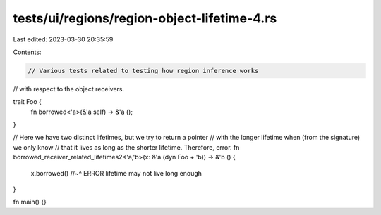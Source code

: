 tests/ui/regions/region-object-lifetime-4.rs
============================================

Last edited: 2023-03-30 20:35:59

Contents:

.. code-block:: rs

    // Various tests related to testing how region inference works
// with respect to the object receivers.

trait Foo {
    fn borrowed<'a>(&'a self) -> &'a ();
}

// Here we have two distinct lifetimes, but we try to return a pointer
// with the longer lifetime when (from the signature) we only know
// that it lives as long as the shorter lifetime. Therefore, error.
fn borrowed_receiver_related_lifetimes2<'a,'b>(x: &'a (dyn Foo + 'b)) -> &'b () {
    x.borrowed()
    //~^ ERROR lifetime may not live long enough
}

fn main() {}



